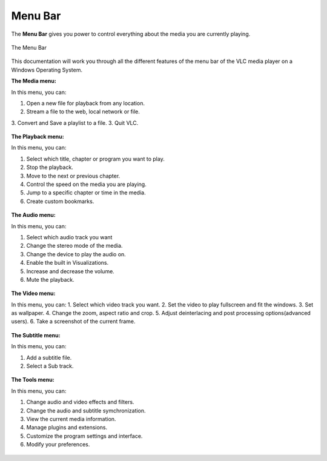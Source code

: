 .. _menu_bar:

Menu Bar
========

The **Menu Bar** gives you power to control everything about the media you are currently playing. 

.. figure::  /static/images/interface/mainmenu_windows.png
   :align:   center

   The Menu Bar

This documentation will work you through all the different features of the menu bar of the VLC media player on a Windows Operating System.

**The Media menu:**

In this menu, you can:

1. Open a new file for playback from any location.
2. Stream a file to the web, local network or file.
3. Convert and Save a playlist to a file. 
3. Quit VLC.

.. figure::  /static/images/interface/media_windows.jpg
   :align:   center

**The Playback menu:**

In this menu, you can:

1. Select which title, chapter or program you want to play.
2. Stop the playback.
3. Move to the next or previous chapter. 
4. Control the speed on the media you are playing.
5. Jump to a specific chapter or time in the media. 
6. Create custom bookmarks.

.. figure::  /static/images/interface/playback_windows.jpg
   :align:   center

**The Audio menu:**

In this menu, you can:

1. Select which audio track you want
2. Change the stereo mode of the media.
3. Change the device to play the audio on. 
4. Enable the built in Visualizations.
5. Increase and decrease the volume.
6. Mute the playback. 

.. figure::  /static/images/interface/audio_windows.jpg
   :align:   center

**The Video menu:**

In this menu, you can:
1. Select which video track you want. 
2. Set the video to play fullscreen and fit the windows. 
3. Set as wallpaper. 
4. Change the zoom, aspect ratio and crop.
5. Adjust deinterlacing and post processing options(advanced users).
6. Take a screenshot of the current frame. 

.. figure::  /static/images/interface/video_windows.jpg
   :align:   center

**The Subtitle menu:**

In this menu, you can:

1. Add a subtitle file.
2. Select a Sub track.

.. figure::  /static/images/interface/subtitle_windows.jpg
   :align:   center

**The Tools menu:**

In this menu, you can:

1. Change audio and video effects and filters.
2. Change the audio and subtitle symchronization.
3. View the current media information.
4. Manage plugins and extensions.
5. Customize the program settings and interface. 
6. Modify your preferences. 

.. figure::  /static/images/interface/tools_windows.jpg
   :align:   center

.. figure::  /static/images/interface/view_windows.jpg
   :align:   center

.. figure::  /static/images/interface/help_windows.PNG
   :align:   center